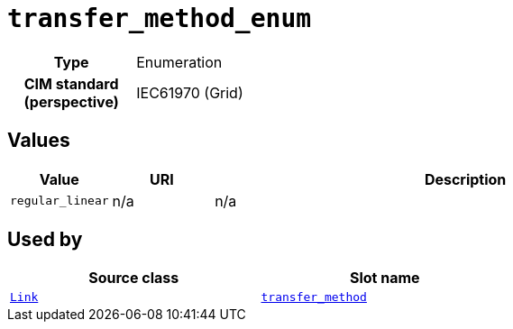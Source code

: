= `transfer_method_enum`
:toclevels: 4



[cols="h,3",width=65%]
|===
| Type
| Enumeration


| CIM standard (perspective)
| IEC61970 (Grid)



|===

== Values

[cols="1,1,5",width=100%]
|===
| Value | URI | Description

| `regular_linear`
| n/a
| n/a
|===

== Used by


[cols="1,1",width=65%]
|===
| Source class | Slot name



| xref::class/Link.adoc[`Link`] | xref::class/Link.adoc#transfer_method[`transfer_method`]


|===

